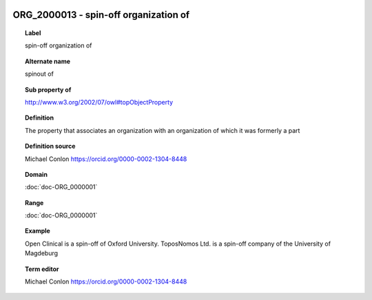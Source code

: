 
  .. index:: 
     single: ORG_2000013; spin-off organization of
     single: spin-off organization of; ORG_2000013

ORG_2000013 - spin-off organization of
====================================================================================

.. topic:: Label

    spin-off organization of

.. topic:: Alternate name

    spinout of

.. topic:: Sub property of

    http://www.w3.org/2002/07/owl#topObjectProperty

.. topic:: Definition

    The property that associates an organization with an organization of which it was formerly a part

.. topic:: Definition source

    Michael Conlon https://orcid.org/0000-0002-1304-8448

.. topic:: Domain

    :doc:`doc-ORG_0000001`

.. topic:: Range

    :doc:`doc-ORG_0000001`

.. topic:: Example

    Open Clinical is a spin-off of Oxford University. ToposNomos Ltd. is a spin-off company of the University of Magdeburg

.. topic:: Term editor

    Michael Conlon https://orcid.org/0000-0002-1304-8448

